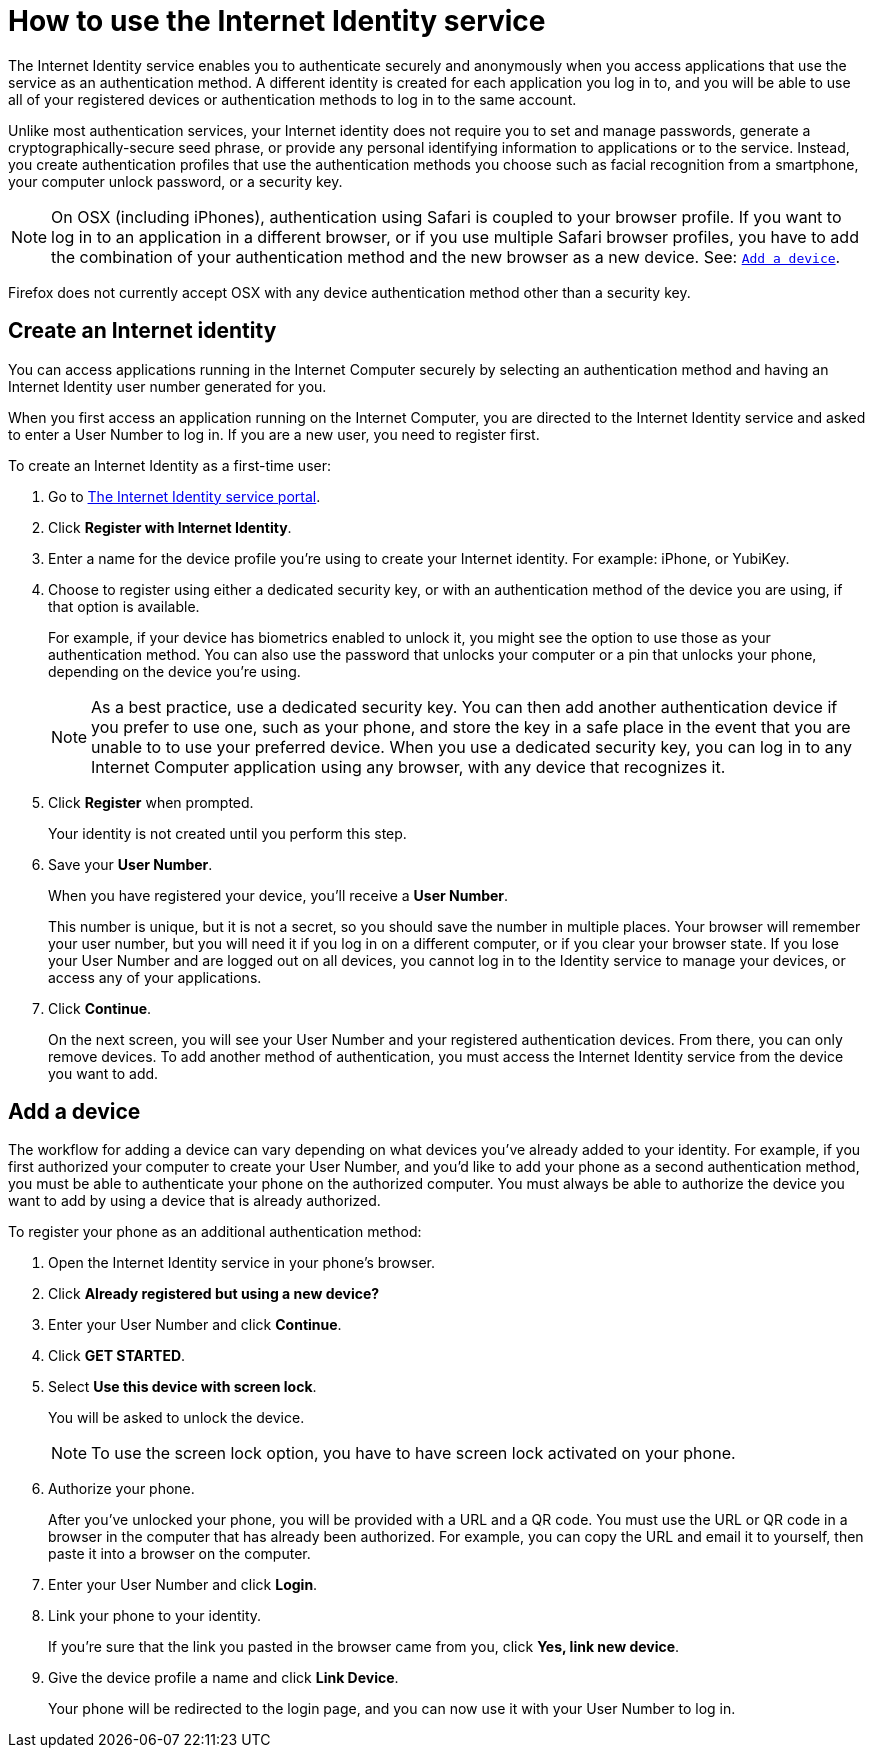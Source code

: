= How to use the Internet Identity service
:keywords: Internet Computer,blockchain,protocol,replica,subnet,data center,canister,developer
:proglang: Motoko
:platform: Internet Computer platform
:IC: Internet Computer
:company-id: DFINITY
:sdk-short-name: DFINITY Canister SDK

The Internet Identity service enables you to authenticate securely and anonymously when you access applications that use the service as an authentication method. A different identity is created for each application you log in to, and you will be able to use all of your registered devices or authentication methods to log in to the same account. 

Unlike most authentication services, your Internet identity does not require you to set and manage passwords, generate a cryptographically-secure seed phrase, or provide any personal identifying information to applications or to the service. Instead, you create authentication profiles that use the authentication methods you choose such as facial recognition from a smartphone, your computer unlock password, or a security key. 

NOTE: On OSX (including iPhones), authentication using Safari is coupled to your browser profile. If you want to log in to an application in a different browser, or if you use multiple Safari browser profiles, you have to add the combination of your authentication method and the new browser as a new device. See: <<Add a device,`+Add a device+`>>.

Firefox does not currently accept OSX with any device authentication method other than a security key. 

== Create an Internet identity

You can access applications running in the {IC} securely by selecting an authentication method and having an Internet Identity user number generated for you. 

When you first access an application running on the {IC}, you are directed to the Internet Identity service and asked to enter a User Number to log in. If you are a new user, you need to register first.

To create an Internet Identity as a first-time user:

. Go to link:https://identity.ic0.app/[The Internet Identity service portal].

. Click *Register with Internet Identity*. 

. Enter a name for the device profile you’re using to create your Internet identity. For example: iPhone, or YubiKey. 

. Choose to register using either a dedicated security key, or with an authentication method of the device you are using, if that option is available. 
+
For example, if your device has biometrics enabled to unlock it, you might see the option to use those as your authentication method. You can also use the password that unlocks your computer or a pin that unlocks your phone, depending on the device you’re using.
+

NOTE: As a best practice, use a dedicated security key. You can then add another authentication device if you prefer to use one, such as your phone, and store the key in a safe place in the event that you are unable to to use your preferred device. When you use a dedicated security key, you can log in to any {IC} application using any browser, with any device that recognizes it. 
+
. Click *Register* when prompted. 
+
Your identity is not created until you perform this step. 
. Save your *User Number*.
+
When you have registered your device, you’ll receive a *User Number*. 
+
This number is unique, but it is not a secret, so you should save the number in multiple places. 
Your browser will remember your user number, but you will need it if you log in on a different computer, or if you clear your browser state. 
If you lose your User Number and are logged out on all devices, you cannot log in to the Identity service to manage your devices, or access any of your applications.
. Click *Continue*. 
+
On the next screen, you will see your User Number and your registered authentication devices. 
From there, you can only remove devices. To add another method of authentication, you must access the Internet Identity service from the device you want to add. 

== Add a device 

The workflow for adding a device can vary depending on what devices you’ve already added to your identity. For example, if you first authorized your computer to create your User Number, and you’d like to add your phone as a second authentication method, you must be able to authenticate your phone on the authorized computer. You must always be able to authorize the device you want to add by using a device that is already authorized.
 
To register your phone as an additional authentication method:

. Open the Internet Identity service in your phone’s browser. 

. Click *Already registered but using a new device?*

. Enter your User Number and click *Continue*.

. Click *GET STARTED*. 

. Select *Use this device with screen lock*. 
+
You will be asked to unlock the device. 
+

NOTE: To use the screen lock option, you have to have screen lock activated on your phone. 

. Authorize your phone.
+
After you’ve unlocked your phone, you will be provided with a URL and a QR code. You must use the URL or QR code in a browser in the computer that has already been authorized. For example, you can copy the URL and email it to yourself, then paste it into a browser on the computer. 
. Enter your User Number and click *Login*.
. Link your phone to your identity. 
+
If you’re sure that the link you pasted in the browser came from you, click *Yes, link new device*.
. Give the device profile a name and click *Link Device*.
+
Your phone will be redirected to the login page, and you can now use it with your User Number to log in.

